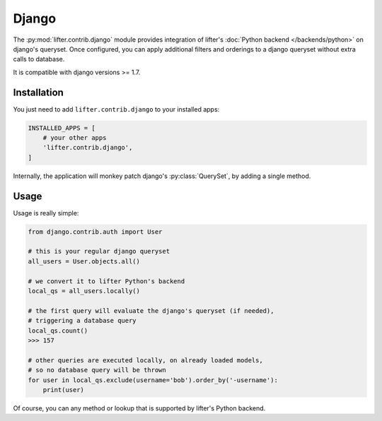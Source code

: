Django
=======

The :py:mod:`lifter.contrib.django` module provides integration of lifter's :doc:`Python backend </backends/python>`
on django's queryset. Once configured, you can apply additional filters and orderings to a django queryset
without extra calls to database.

It is compatible with django versions >= 1.7.

Installation
*************

You just need to add ``lifter.contrib.django`` to your installed apps:

.. code-block:: python

    INSTALLED_APPS = [
        # your other apps
        'lifter.contrib.django',
    ]

Internally, the application will monkey patch django's :py:class:`QuerySet`, by adding a single method.

Usage
******

Usage is really simple:

.. code-block:: python

    from django.contrib.auth import User

    # this is your regular django queryset
    all_users = User.objects.all()

    # we convert it to lifter Python's backend
    local_qs = all_users.locally()

    # the first query will evaluate the django's queryset (if needed),
    # triggering a database query
    local_qs.count()
    >>> 157

    # other queries are executed locally, on already loaded models,
    # so no database query will be thrown
    for user in local_qs.exclude(username='bob').order_by('-username'):
        print(user)

Of course, you can any method or lookup that is supported by lifter's Python backend.
